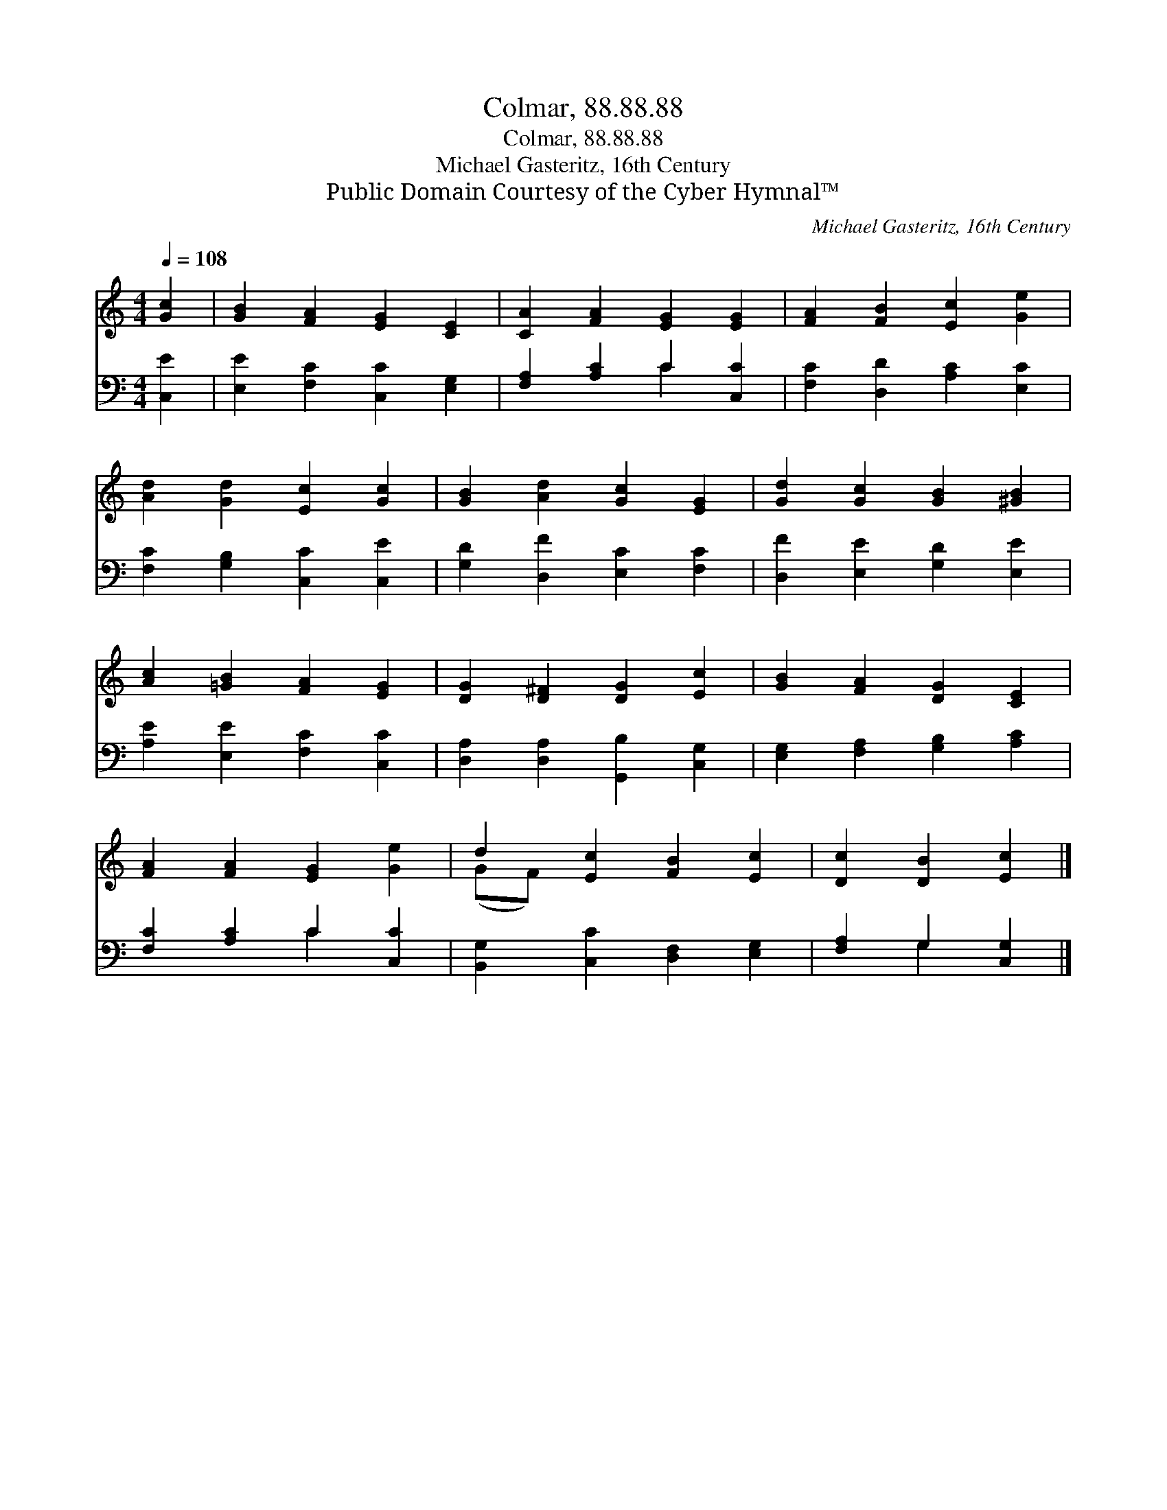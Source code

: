 X:1
T:Colmar, 88.88.88
T:Colmar, 88.88.88
T:Michael Gasteritz, 16th Century
T:Public Domain Courtesy of the Cyber Hymnal™
C:Michael Gasteritz, 16th Century
Z:Public Domain
Z:Courtesy of the Cyber Hymnal™
%%score ( 1 2 ) ( 3 4 )
L:1/8
Q:1/4=108
M:4/4
K:C
V:1 treble 
V:2 treble 
V:3 bass 
V:4 bass 
V:1
 [Gc]2 | [GB]2 [FA]2 [EG]2 [CE]2 | [CA]2 [FA]2 [EG]2 [EG]2 | [FA]2 [FB]2 [Ec]2 [Ge]2 | %4
 [Ad]2 [Gd]2 [Ec]2 [Gc]2 | [GB]2 [Ad]2 [Gc]2 [EG]2 | [Gd]2 [Gc]2 [GB]2 [^GB]2 | %7
 [Ac]2 [=GB]2 [FA]2 [EG]2 | [DG]2 [D^F]2 [DG]2 [Ec]2 | [GB]2 [FA]2 [DG]2 [CE]2 | %10
 [FA]2 [FA]2 [EG]2 [Ge]2 | d2 [Ec]2 [FB]2 [Ec]2 | [Dc]2 [DB]2 [Ec]2 |] %13
V:2
 x2 | x8 | x8 | x8 | x8 | x8 | x8 | x8 | x8 | x8 | x8 | (GF) x6 | x6 |] %13
V:3
 [C,E]2 | [E,E]2 [F,C]2 [C,C]2 [E,G,]2 | [F,A,]2 [A,C]2 C2 [C,C]2 | [F,C]2 [D,D]2 [A,C]2 [E,C]2 | %4
 [F,C]2 [G,B,]2 [C,C]2 [C,E]2 | [G,D]2 [D,F]2 [E,C]2 [F,C]2 | [D,F]2 [E,E]2 [G,D]2 [E,E]2 | %7
 [A,E]2 [E,E]2 [F,C]2 [C,C]2 | [D,A,]2 [D,A,]2 [G,,B,]2 [C,G,]2 | [E,G,]2 [F,A,]2 [G,B,]2 [A,C]2 | %10
 [F,C]2 [A,C]2 C2 [C,C]2 | [B,,G,]2 [C,C]2 [D,F,]2 [E,G,]2 | [F,A,]2 G,2 [C,G,]2 |] %13
V:4
 x2 | x8 | x4 C2 x2 | x8 | x8 | x8 | x8 | x8 | x8 | x8 | x4 C2 x2 | x8 | x2 G,2 x2 |] %13

